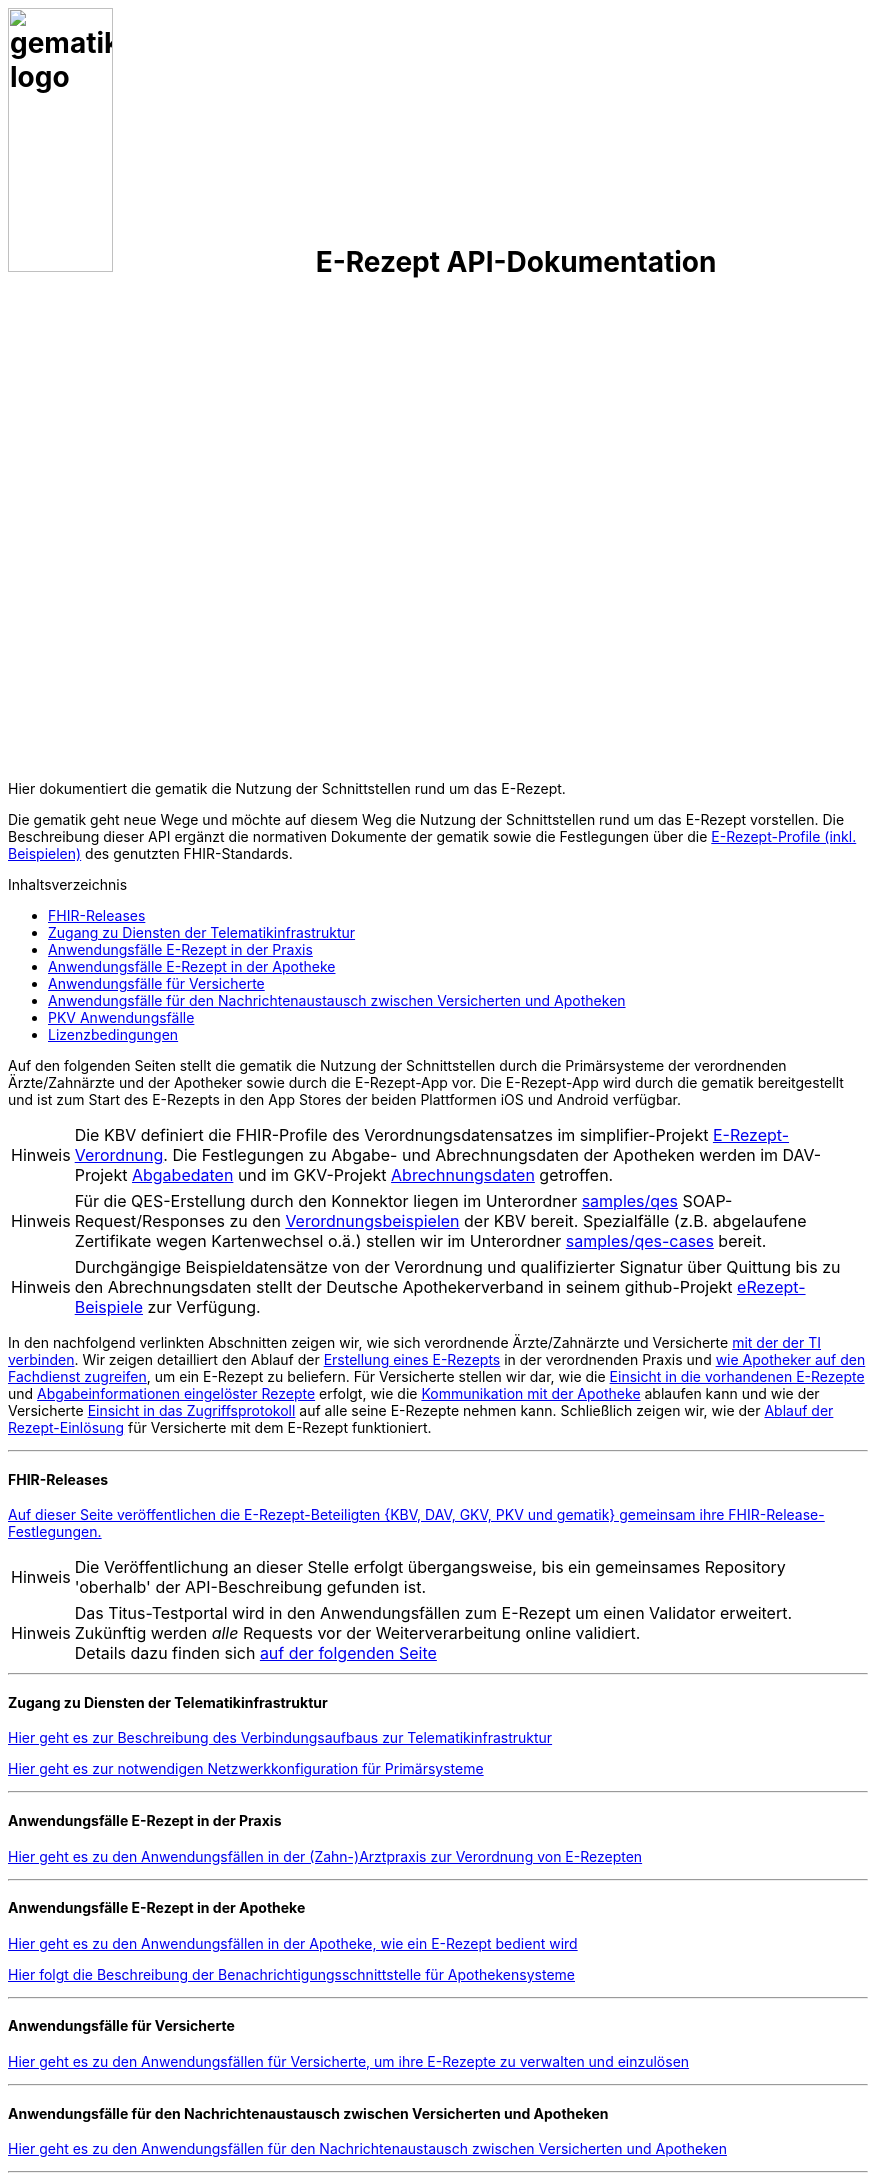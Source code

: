 :caution-caption: Achtung
:important-caption: Wichtig
:note-caption: Hinweis
:tip-caption: Tip
:warning-caption: Warnung
ifdef::env-github[]
:tip-caption: :bulb:
:note-caption: :information_source:
:important-caption: :heavy_exclamation_mark:
:caution-caption: :fire:
:warning-caption: :warning:
endif::[]
:toc: macro
:toclevels: 3
:toc-title: Inhaltsverzeichnis

= image:images/gematik_logo.jpg[width=35%] E-Rezept API-Dokumentation
Hier dokumentiert die gematik die Nutzung der Schnittstellen rund um das E-Rezept. 

// configure DE settings for asciidoc
//include::docs/config.adoc[]

Die gematik geht neue Wege und möchte auf diesem Weg die Nutzung der Schnittstellen rund um das E-Rezept vorstellen. Die Beschreibung dieser API ergänzt die normativen Dokumente der gematik sowie die Festlegungen über die https://simplifier.net/erezept-workflow[E-Rezept-Profile (inkl. Beispielen)^] des genutzten FHIR-Standards. 

toc::[]

Auf den folgenden Seiten stellt die gematik die Nutzung der Schnittstellen durch die Primärsysteme der verordnenden Ärzte/Zahnärzte und der Apotheker sowie durch die E-Rezept-App vor.
Die E-Rezept-App wird durch die gematik bereitgestellt und ist zum Start des E-Rezepts in den App Stores der beiden Plattformen iOS und Android verfügbar.

NOTE: Die KBV definiert die FHIR-Profile des Verordnungsdatensatzes im simplifier-Projekt link:https://simplifier.net/erezept[E-Rezept-Verordnung^]. Die Festlegungen zu Abgabe- und Abrechnungsdaten der Apotheken werden im DAV-Projekt link:https://simplifier.net/erezeptabgabedaten[Abgabedaten^] und im GKV-Projekt link:https://simplifier.net/eRezeptAbrechnungsdaten[Abrechnungsdaten^] getroffen.

NOTE: Für die QES-Erstellung durch den Konnektor liegen im Unterordner link:samples/qes[samples/qes] SOAP-Request/Responses zu den link:https://simplifier.net/erezept/~resources?category=Example&exampletype=Bundle[Verordnungsbeispielen^] der KBV bereit. Spezialfälle (z.B. abgelaufene Zertifikate wegen Kartenwechsel o.ä.) stellen wir im Unterordner link:samples/qes-cases[samples/qes-cases] bereit.

NOTE: Durchgängige Beispieldatensätze von der Verordnung und qualifizierter Signatur über Quittung bis zu den Abrechnungsdaten stellt der Deutsche Apothekerverband in seinem github-Projekt link:https://github.com/DAV-ABDA/eRezept-Beispiele/tree/v1.0.0[
eRezept-Beispiele^] zur Verfügung.

In den nachfolgend verlinkten Abschnitten zeigen wir, wie sich verordnende Ärzte/Zahnärzte und Versicherte link:docs/authentisieren.adoc[mit der der TI verbinden]. Wir zeigen detailliert den Ablauf der link:docs/erp_bereitstellen.adoc[Erstellung eines E-Rezepts] in der verordnenden Praxis und link:docs/erp_abrufen.adoc[wie Apotheker auf den Fachdienst zugreifen], um ein E-Rezept zu beliefern. Für Versicherte stellen wir dar, wie die link:docs/erp_versicherte.adoc[Einsicht in die vorhandenen E-Rezepte] und link:docs/erp_versicherte.adoc[Abgabeinformationen eingelöster Rezepte] erfolgt, wie die link:docs/erp_communication.adoc[Kommunikation mit der Apotheke] ablaufen kann und wie der Versicherte link:docs/erp_versicherte.adoc[Einsicht in das Zugriffsprotokoll] auf alle seine E-Rezepte nehmen kann. Schließlich zeigen wir, wie der link:docs/erp_versicherte.adoc[Ablauf der Rezept-Einlösung] für Versicherte mit dem E-Rezept funktioniert.

// horizontal line
***
==== FHIR-Releases
link:docs/erp_fhirversion.adoc[Auf dieser Seite veröffentlichen die E-Rezept-Beteiligten {KBV, DAV, GKV, PKV und gematik} gemeinsam ihre FHIR-Release-Festlegungen.]

NOTE: Die Veröffentlichung an dieser Stelle erfolgt übergangsweise, bis ein gemeinsames Repository 'oberhalb' der API-Beschreibung gefunden ist.

NOTE: Das Titus-Testportal wird in den Anwendungsfällen zum E-Rezept um einen Validator erweitert. Zukünftig werden _alle_ Requests vor der Weiterverarbeitung online validiert. +
Details dazu finden sich link:docs/erp_validation.adoc[auf der folgenden Seite]

// horizontal line
***

==== Zugang zu Diensten der Telematikinfrastruktur
link:docs/authentisieren.adoc[Hier geht es zur Beschreibung des Verbindungsaufbaus zur Telematikinfrastruktur]

link:docs/ti_configuration.adoc[Hier geht es zur notwendigen Netzwerkkonfiguration für Primärsysteme]

// horizontal line
***

==== Anwendungsfälle E-Rezept in der Praxis
link:docs/erp_bereitstellen.adoc[Hier geht es zu den Anwendungsfällen in der (Zahn-)Arztpraxis zur Verordnung von E-Rezepten]

// horizontal line
***

==== Anwendungsfälle E-Rezept in der Apotheke
link:docs/erp_abrufen.adoc[Hier geht es zu den Anwendungsfällen in der Apotheke, wie ein E-Rezept bedient wird]

link:docs/erp_notification_avs.adoc[Hier folgt die Beschreibung der Benachrichtigungsschnittstelle für Apothekensysteme]

// horizontal line
***

==== Anwendungsfälle für Versicherte
link:docs/erp_versicherte.adoc[Hier geht es zu den Anwendungsfällen für Versicherte, um ihre E-Rezepte zu verwalten und einzulösen]

// horizontal line
***

==== Anwendungsfälle für den Nachrichtenaustausch zwischen Versicherten und Apotheken
link:docs/erp_communication.adoc[Hier geht es zu den Anwendungsfällen für den Nachrichtenaustausch zwischen Versicherten und Apotheken]


// horizontal line
***

==== PKV Anwendungsfälle
link:docs/erp_chargeItem.adoc[Hier geht es zu den Anwendungsfällen für die elektronische Verwaltung der Abrechnungsinformationen]

link:docs/erp_consent.adoc[Hier geht es zu den Anwendungsfällen für das Verwalten der Einwilligung]


// horizontal line
***

//==== Anwendungsfälle für den Benachrichtigungsdienst
//link:docs/erp_notification.adoc[Hier geht es zu den Anwendungsfällen des Benachrichtigungsdienstes]
//
// horizontal line
//***

==== Lizenzbedingungen
Copyright (c) 2021 gematik GmbH

Licensed under the Apache License, Version 2.0 (the "License");
you may not use this file except in compliance with the License.
You may obtain a copy of the License at

http://www.apache.org/licenses/LICENSE-2.0

Unless required by applicable law or agreed to in writing, software
distributed under the License is distributed on an "AS IS" BASIS,
WITHOUT WARRANTIES OR CONDITIONS OF ANY KIND, either express or implied.
See the License for the specific language governing permissions and
limitations under the License.
